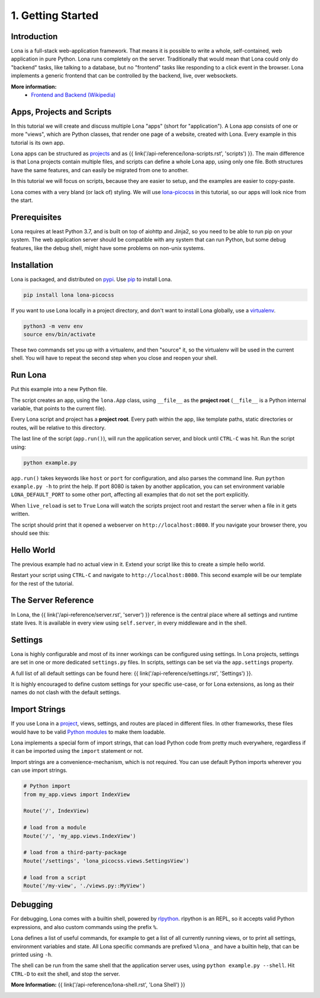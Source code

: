 

1. Getting Started
==================

Introduction
------------

Lona is a full-stack web-application framework. That means it is possible to
write a whole, self-contained, web application in pure Python. Lona runs
completely on the server. Traditionally that would mean that Lona could only do
"backend" tasks, like talking to a database, but no "frontend" tasks like
responding to a click event in the browser. Lona implements a generic frontend
that can be controlled by the backend, live, over websockets.

**More information:**
 - `Frontend and Backend (Wikipedia) <https://en.wikipedia.org/wiki/Frontend_and_backend#Back-end_focused>`_


Apps, Projects and Scripts
--------------------------

In this tutorial we will create and discuss multiple Lona "apps" (short for
"application"). A Lona app consists of one or more "views", which are Python
classes, that render one page of a website, created with Lona. Every example in
this tutorial is its own app.

Lona apps can be structured as
`projects <https://github.com/lona-web-org/lona-project-template>`_ and as
{{ link('/api-reference/lona-scripts.rst', 'scripts') }}. The main difference
is that Lona projects contain multiple files, and scripts can define a whole
Lona app, using only one file. Both structures have the same features, and can
easily be migrated from one to another.

In this tutorial we will focus on scripts, because they are easier to setup,
and the examples are easier to copy-paste.

Lona comes with a very bland (or lack of) styling. We will use
`lona-picocss <https://github.com/lona-web-org/lona-picocss#readme>`_  in this
tutorial, so our apps will look nice from the start.


Prerequisites
-------------

Lona requires at least Python 3.7, and is built on top of aiohttp and Jinja2,
so you need to be able to run pip on your system.
The web application server should be compatible with any system that can run
Python, but some debug features, like the debug shell, might have some
problems on non-unix systems.


Installation
------------

Lona is packaged, and distributed on `pypi <https://pypi.org/>`_. Use
`pip <https://pip.pypa.io/en/stable>`_ to install Lona.

.. code-block::

    pip install lona lona-picocss

If you want to use Lona locally in a project directory, and don't want to
install Lona globally, use a
`virtualenv <https://docs.python.org/3/library/venv.html>`_.

.. code-block::

    python3 -m venv env
    source env/bin/activate

These two commands set you up with a virtualenv, and then "source" it, so
the virtualenv will be used in the current shell. You will have to repeat the
second step when you close and reopen your shell.


Run Lona
--------

Put this example into a new Python file.

.. code-block:: python
    :include: example-1.py

The script creates an app, using the ``lona.App`` class, using ``__file__`` as
the **project root** (``__file__`` is a Python internal variable, that points
to the current file).

Every Lona script and project has a **project root**. Every path within the
app, like template paths, static directories or routes, will be relative to
this directory.

The last line of the script (``app.run()``), will run the application server,
and block until ``CTRL-C`` was hit. 
Run the script using:

.. code-block::

    python example.py

``app.run()`` takes keywords like ``host`` or ``port`` for configuration, and
also parses the command line. Run ``python example.py -h`` to print the help.
If port 8080 is taken by another application, you can set environment
variable ``LONA_DEFAULT_PORT`` to some other port, affecting all examples that 
do not set the port explicitly.

When ``live_reload`` is set to ``True`` Lona will watch the scripts project
root and restart the server when a file in it gets written.

The script should print that it opened a webserver on
``http://localhost:8080``. If you navigate your browser there, you should see
this:

.. image:: it-works.gif


Hello World
-----------

The previous example had no actual view in it. Extend your script like this
to create a simple hello world.

.. code-block:: python
    :include: example-2.py

Restart your script using ``CTRL-C`` and navigate to ``http://localhost:8080``.
This second example will be our template for the rest of the tutorial.

.. image:: hello-world.gif


The Server Reference
--------------------

In Lona, the {{ link('/api-reference/server.rst', 'server') }} reference is the
central place where all settings and runtime state lives. It is available in
every view using ``self.server``, in every middleware and in the shell.


Settings
--------

Lona is highly configurable and most of its inner workings can be configured
using settings. In Lona projects, settings are set in one or more dedicated
``settings.py`` files. In scripts, settings can be set via the
``app.settings`` property.

A full list of all default settings can be found here:
{{ link('/api-reference/settings.rst', 'Settings') }}.

It is highly encouraged to define custom settings for your specific use-case,
or for Lona extensions, as long as their names do not clash with the default
settings.

.. code-block:: python
    :include: example-3.py


Import Strings
--------------

If you use Lona in a
`project <https://github.com/lona-web-org/lona-project-template>`_, views,
settings, and routes are placed in different files. In other frameworks, these
files would have to be valid
`Python modules <https://docs.python.org/3/tutorial/modules.html>`_ to make
them loadable.

Lona implements a special form of import strings, that can load Python code
from pretty much everywhere, regardless if it can be imported using the
``import`` statement or not.

Import strings are a convenience-mechanism, which is not required. You can use
default Python imports wherever you can use import strings.

.. code-block:: python

    # Python import
    from my_app.views import IndexView

    Route('/', IndexView)

    # load from a module
    Route('/', 'my_app.views.IndexView')

    # load from a third-party-package
    Route('/settings', 'lona_picocss.views.SettingsView')

    # load from a script
    Route('/my-view', './views.py::MyView')


Debugging
---------

For debugging, Lona comes with a builtin shell, powered by
`rlpython <https://github.com/fscherf/rlpython>`_. rlpython is an REPL, so it
accepts valid Python expressions, and also custom commands using the prefix
``%``.

Lona defines a list of useful commands, for example to get a list of all
currently running views, or to print all settings, environment variables and
state. All Lona specific commands are prefixed ``%lona_`` and have a builtin
help, that can be printed using ``-h``.

The shell can be run from the same shell that the application server uses,
using ``python example.py --shell``. Hit ``CTRL-D`` to exit the shell, and stop
the server.

**More Information:** {{ link('/api-reference/lona-shell.rst', 'Lona Shell') }}

.. image:: lona-shell.gif

.. rst-buttons::

    .. rst-button::
        :link_title: 2. HTML
        :link_target: /tutorial/02-html/index.rst
        :position: right
